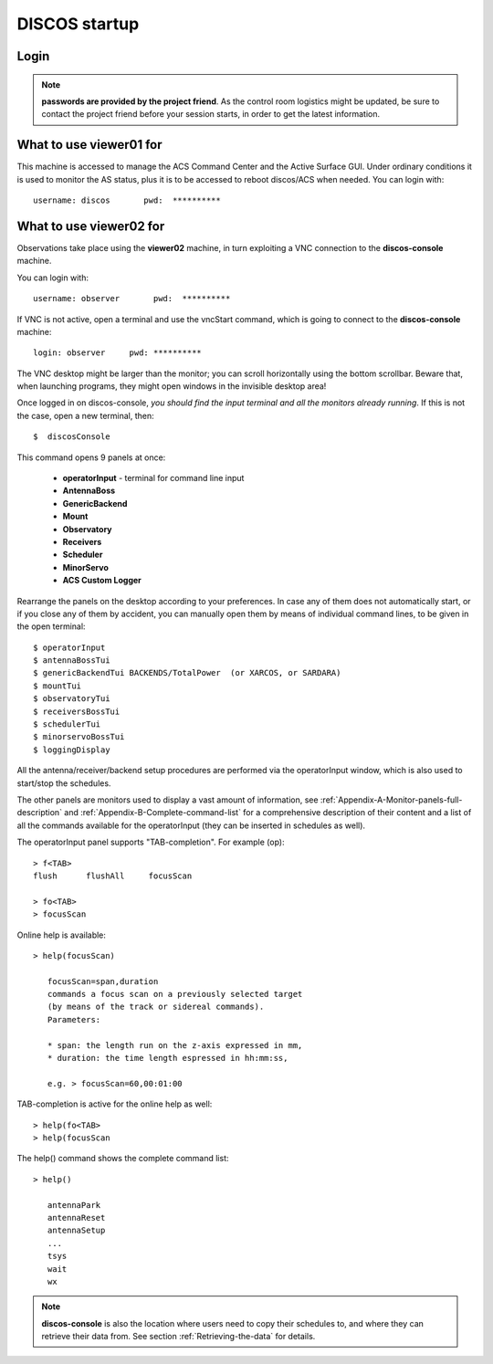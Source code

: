 .. _discos-startup:

**************
DISCOS startup
**************


Login
=====

.. figure:: images/Postazioni_DISCOS.jpg
   :scale: 80%
   :alt: Observing machines
   :align: center
 
.. note:: **passwords are provided by the project friend**. As the control room logistics 
   might be updated, be sure to contact the project friend before your session 
   starts, in order to get the latest information. 


What to use viewer01 for
========================

This machine is accessed to manage the ACS Command Center and the Active Surface
GUI. Under ordinary conditions it is used to monitor the AS status, plus it 
is to be accessed to reboot discos/ACS when needed.  
You can login with::

    username: discos       pwd:  **********


What to use viewer02 for
========================

Observations take place using the **viewer02** machine, 
in turn exploiting a VNC connection to the **discos-console** machine.
 
You can login with::

    username: observer       pwd:  **********

If VNC is not active, open a terminal and use the vncStart command, which is going to 
connect to the **discos-console** machine:: 

    login: observer     pwd: **********

The VNC desktop might be larger than the monitor; you can scroll horizontally 
using the bottom scrollbar. Beware that, when launching programs, they might 
open windows in the invisible desktop area! 

Once logged in on discos-console, *you should find the input terminal and all the 
monitors already running*. If this is not the case, open a new terminal, then::

    $  discosConsole 

This command opens 9 panels at once: 

	* **operatorInput** - terminal for command line input
	* **AntennaBoss** 
	* **GenericBackend**
	* **Mount**  
	* **Observatory** 
	* **Receivers**
	* **Scheduler**
	* **MinorServo**
        * **ACS Custom Logger**

Rearrange the panels on the desktop according to your preferences. 
In case any of them does not automatically start, or if you close
any of them by accident, you can manually open them 
by means of individual command lines, to be given in the open terminal::

   $ operatorInput
   $ antennaBossTui 
   $ genericBackendTui BACKENDS/TotalPower  (or XARCOS, or SARDARA)
   $ mountTui 
   $ observatoryTui 
   $ receiversBossTui
   $ schedulerTui
   $ minorservoBossTui
   $ loggingDisplay        
    
    
All the antenna/receiver/backend setup procedures are performed via the 
operatorInput window, which is also used to start/stop the schedules. 

The other panels are monitors used to display a vast amount of information, 
see :ref:`Appendix-A-Monitor-panels-full-description` and 
:ref:`Appendix-B-Complete-command-list` for a comprehensive description of 
their content and a list of all the commands available for the operatorInput 
(they can be inserted in schedules as well).

   
The operatorInput panel supports "TAB-completion".
For example (op):: 

    > f<TAB> 
    flush      flushAll     focusScan

    > fo<TAB> 
    > focusScan 

Online help is available:: 

    > help(focusScan)

       focusScan=span,duration
       commands a focus scan on a previously selected target
       (by means of the track or sidereal commands).
       Parameters:

       * span: the length run on the z-axis expressed in mm,
       * duration: the time length espressed in hh:mm:ss,

       e.g. > focusScan=60,00:01:00

TAB-completion is active for the online help as well::

     > help(fo<TAB>
     > help(focusScan

The help() command shows the complete command list::

    > help()

       antennaPark
       antennaReset
       antennaSetup
       ...
       tsys
       wait
       wx


.. note:: **discos-console** is also the location where users need to
   copy their schedules to, and where they can retrieve their data from. 
   See section :ref:`Retrieving-the-data` for details.